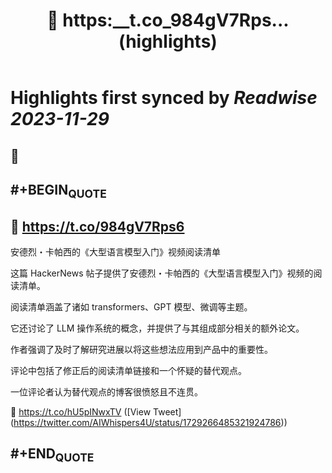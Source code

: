 :PROPERTIES:
:title: 🔗 https:__t.co_984gV7Rps... (highlights)
:END:

:PROPERTIES:
:author: [[AIWhispers4U on Twitter]]
:full-title: "🔗 https://t.co/984gV7Rps..."
:category: [[tweets]]
:url: https://twitter.com/AIWhispers4U/status/1729266485321924786
:image-url: https://pbs.twimg.com/profile_images/1644511641231556609/MG8xGOwo.jpg
:END:

* Highlights first synced by [[Readwise]] [[2023-11-29]]
** 📌
** #+BEGIN_QUOTE
** 🔗 https://t.co/984gV7Rps6

安德烈・卡帕西的《大型语言模型入门》视频阅读清单

这篇 HackerNews 帖子提供了安德烈・卡帕西的《大型语言模型入门》视频的阅读清单。

阅读清单涵盖了诸如 transformers、GPT 模型、微调等主题。

它还讨论了 LLM 操作系统的概念，并提供了与其组成部分相关的额外论文。

作者强调了及时了解研究进展以将这些想法应用到产品中的重要性。

评论中包括了修正后的阅读清单链接和一个怀疑的替代观点。

一位评论者认为替代观点的博客很愤怒且不连贯。

💬 https://t.co/hU5pINwxTV  ([View Tweet](https://twitter.com/AIWhispers4U/status/1729266485321924786))
** #+END_QUOTE